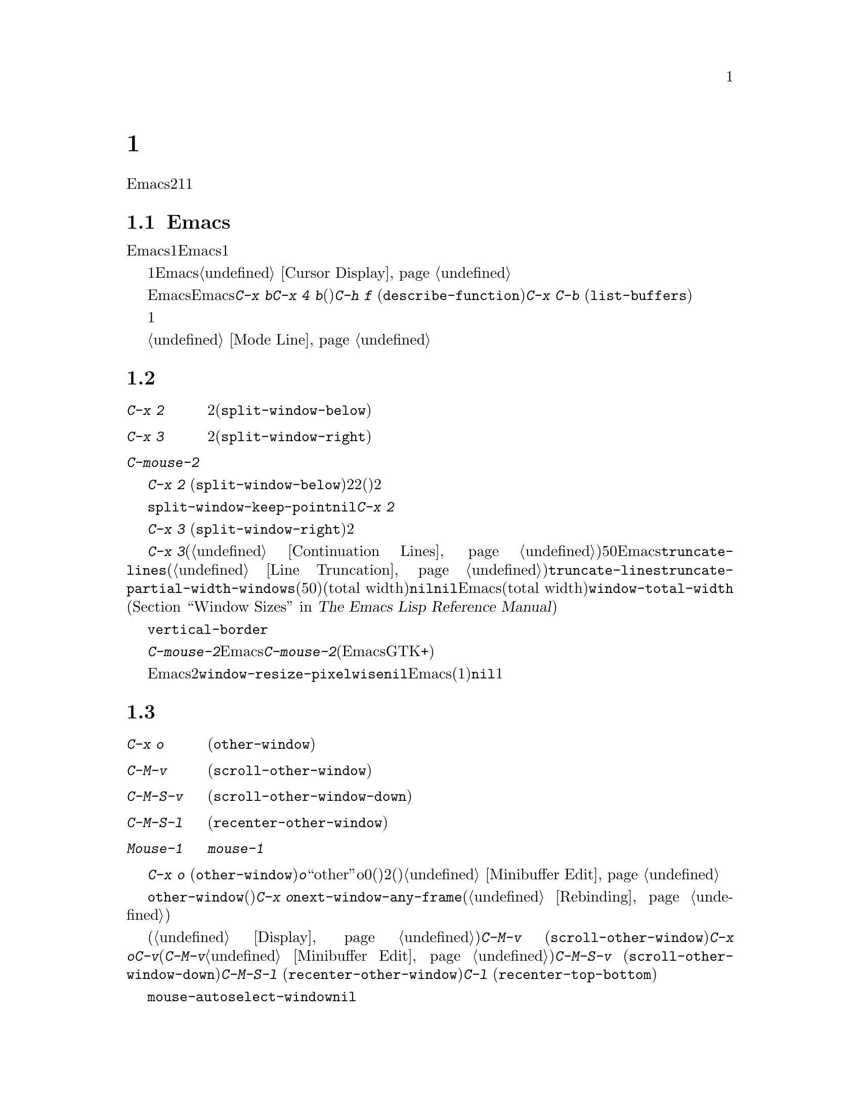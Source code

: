 @c ===========================================================================
@c
@c This file was generated with po4a. Translate the source file.
@c
@c ===========================================================================

@c This is part of the Emacs manual.
@c Copyright (C) 1985--1987, 1993--1995, 1997, 2000--2024 Free Software
@c Foundation, Inc.
@c See file emacs-ja.texi for copying conditions.
@node Windows
@chapter 複数ウィンドウ
@cindex windows in Emacs
@cindex multiple windows in Emacs

  Emacsのフレームは、2つ以上のウィンドウに分割できます。複数のウィンドウで異なるバッファーを表示したり、1つのバッファーの異なる部分を表示できます。複数フレームは自ずと複数ウィンドウになります。なぜならフレームには、それぞれウィンドウがあるからです。ウィンドウは1つのフレームだけに属します。

@menu
* Basic Window::             Emacsウィンドウの紹介。
* Split Window::             既存のウィンドウを分割して新しいウィンドウを作る。
* Other Window::             他のウィンドウへの移動と操作。
* Pop Up Window::            他のウィンドウのファイルまたはバッファーの検索。
* Change Window::            ウィンドウの削除とサイズ変更。
* Displaying Buffers::       Emacsがバッファーを表示するためにウィンドウを選択する方法。
* Window Convenience::       ウィンドウ処理の便利な機能。
* Tab Line::                 ウィンドウタブライン。
@end menu

@node Basic Window
@section Emacsウィンドウの概念

  Emacsの各ウィンドウには、常に1つのEmacsバッファーが表示されます。1つのバッファーは、複数のウィンドウに表示される場合があります。この場合、バッファーのテキストへの任意の変更は、それが表示されているすべてのウィンドウで表示されます。しかし各ウィンドウは独自にポイント値をもっているので、ウィンドウごとにバッファーの異なる部分を表示できます。

@cindex selected window
  常に1つのEmacsウィンドウが、@dfn{選択されたウィンドウ}となります。このウィンドウに表示されているバッファーが、カレントバッファーとなります。グラフィカルなディスプレイでは、選択されたウィンドウのカーソルは、点滅する塗りつぶされたカーソルとなり、選択されていないウィンドウでは、中抜きボックスのカーソルになります。テキスト端末では、カーソルは選択されたウィンドウだけで描画されます。@ref{Cursor
Display}を参照してください。

  ポイントを移動するコマンドは、選択されたEmacsウィンドウのポイント値だけに影響します。他のEmacsウィンドウのポイント値は、たとえ同じバッファーを表示していたとしても変更されません。これと同じことは、@kbd{C-x
b}のようなバッファー切り替えコマンドについても言えます。これらは他のウィンドウには影響を与えません。しかし@kbd{C-x 4
b}のような、別のウィンドウを選択して、バッファーを切り替えるコマンドもあります。(たとえば)@kbd{C-h f}
(@code{describe-function})や@kbd{C-x C-b}
(@code{list-buffers})を含む、ウィンドウで情報を表示するコマンドは、選択されたウィンドウに影響を与えることなく、通常は選択されていないウィンドウ内にバッファーを表示することにより機能します。

  複数ウィンドウで同じバッファーを表示しているとき、これらは異なるリージョンを持ちます。なぜなら、それらは異なるポイント値を持つことができるからです。しかしバッファーごとにマーク位置は1つだけなので、これらは同じマーク位置をもちます。

  それぞれのウィンドウには、独自のモードラインがあり、それにはバッファー名、変更状態、そのウィンドウに表示されているバッファーのメジャーモードとマイナーモードが表示されます。選択されたウィンドウのモードラインは、異なる色で表示されます。詳細については、@ref{Mode
Line}を参照してください。

@node Split Window
@section ウィンドウの分割

@table @kbd
@item C-x 2
選択されたウィンドウを上下に2分割します(@code{split-window-below})。
@item C-x 3
選択されたウィンドウを左右に2分割します(@code{split-window-right})。
@item C-mouse-2
ウィンドウのモードライン上では、ウィンドウを分割します。
@end table

@kindex C-x 2
@findex split-window-below
  @kbd{C-x 2}
(@code{split-window-below})は、選択されたウィンドウを上下に2つのウィンドウに分割します。分割した後は、上が選択されたウィンドウになり、新たに分割されたウィンドウが下になります。2つのウィンドウは最初同じポイント値をもち、(可能な限り)同じバッファー部分を表示します。必要ならポイントをスクリーン上に残したまま、ウィンドウをスクロールできます。デフォルトでは2つのウィンドウの高さは、元のウィンドウの高さの半分になります。正の数引数は上のウィンドウの高さが何行分かを指定し、負の数引数は下のウィンドウが何行分の高さかを指定します。

@vindex split-window-keep-point
  変数@code{split-window-keep-point}を@code{nil}に変更すると、@kbd{C-x
2}はスクリーンに表示されるテキストができるだけ前と同じになるように、ウィンドウに表示されるバッファー部分と、各ウィンドウのポイント位置を調整します。さらにポイントが元のウィンドウの下半分にあったときは、上ではなく下のウィンドウが選択されます。

@kindex C-x 3
@findex split-window-right
  @kbd{C-x 3}
(@code{split-window-right})は、選択されたウィンドウを左右に2つのウィンドウに分割します。左のウィンドウが選択されたウィンドウとなり、右のウィンドウには同じバッファーの同じ部分が表示され、ポイント位置も同じです。正の数引数は左のウィンドウの幅を列数で指定し、負の数引数は右のウィンドウの幅を数引数で指定します。

@vindex truncate-partial-width-windows
  ウィンドウを@kbd{C-x
3}で分割すると、分割されたウィンドウの幅はフレーム全体の幅より小さくなります。ウィンドウの幅が狭くなりすぎると、継続行が使われたバッファーを読むことが困難になる場合があります(@ref{Continuation
Lines}を参照してください)。したがってウィンドウの幅が50列より狭くなったとき、Emacsは自動的に行を切り詰めに切り替えます。この切り詰めは、変数@code{truncate-lines}の値に関係なく発生します(@ref{Line
Truncation}を参照してください)。@code{truncate-lines}のかわりに、この自動切り詰めを制御するのは、変数@code{truncate-partial-width-windows}です。この変数の値が正の整数(デフォルトは50)の場合、それは自動的な行切り詰めが発生する前の、分割ウィンドウの最小のトータル幅(total
width)を指定します。この値が@code{nil}の場合、自動的な行切り詰めは無効です。他の非@code{nil}値では、分割されたウィンドウの幅に関係なく、Emacsは行を切り詰めます。ウィンドウのトータル幅(total
width)とは、@code{window-total-width} (@ref{Window Sizes,,, elisp, The Emacs
Lisp Reference
Manual}を参照してください)で報告される列単位の値で、これにはフリンジと、継続および切り詰めのためのグリフ、マージン、スクロールバーが含まれます。

  テキスト端末では、左右に分割されたウィンドウを垂直に分割する分割線は、@code{vertical-border}フェイスで描画されます。

@kindex C-mouse-2 @r{(mode line)}
@kindex C-mouse-2 @r{(scroll bar)}
  ウィンドウのモードライン上で@kbd{C-mouse-2}をクリックすると、クリックした位置に垂直分割線を配してウィンドウを分割します。Emacsがコンパイルされた方法に依存しますが、ウィンドウのスクロールバー上で@kbd{C-mouse-2}をクリックすると、クリックした位置に水平分割線を配してウィンドウを分割します(この機能は、EmacsがGTK+のスクロールバーを使っているときは機能しません)。

@vindex window-resize-pixelwise
  デフォルトでは、ウィンドウを分割したとき、Emacsは分割されたウィンドウのサイズをフレームのデフォルトフォントの整数倍にします。これによりスクリーンが正確に2分割されない場合があります。変数@code{window-resize-pixelwise}を非@code{nil}値にセットすると、Emacsは分割されたウィンドウのサイズを、同じピクセル数にします(元のサイズが奇数のピクセル数の場合、1ピクセル増減されます)。フレームのピクセル数がフレームの文字サイズ倍でない場合、このオプションが@code{nil}でも、少なくとも1つのウィンドウがピクセル幅のサイズ変更をされることに注意してください。

@node Other Window
@section 他のウィンドウの使用

@table @kbd
@item C-x o
他のウィンドウを選択します(@code{other-window})。
@item C-M-v
次のウィンドウを上方にスクロールします(@code{scroll-other-window})。
@item C-M-S-v
次のウィンドウを下方にスクロールします(@code{scroll-other-window-down})。
@item C-M-S-l
次のウィンドウを再センタリングします(@code{recenter-other-window})。
@item Mouse-1
ウィンドウのテキスト領域を@kbd{mouse-1}でクリックすると、そのウィンドウを選択してクリックした位置にポイントを移動します。モードラインをクリックすると、ポイントを移動せずにそのウィンドウを選択します。
@end table

@kindex C-x o
@findex other-window
キーボードで@kbd{C-x o}
(@code{other-window})をタイプして、ウィンドウを切り替えることができます。@kbd{o}は``other''のoで、0(ゼロ)ではありません。2つ以上のウィンドウがある時、このコマンドはすべてのウィンドウを順繰りに選択します(一般的に上からした、左から右)。一番右または一番下のウィンドウの後は、左上のウィンドウに戻ります。数引数は上記の順番で何番目のウィンドウに移動するかを意味します。負の引数は逆向きで同じことを行います。ミニバッファーがアクティブのとき、ミニバッファーウィンドウはこの順番では最後のウィンドウになります。ミニバッファーのウィンドウから他のウィンドウに切り替えて、後からミニバッファーに戻って引数の入力を終了させることができます。@ref{Minibuffer
Edit}を参照してください。

@findex next-window-any-frame
@code{other-window}コマンドは通常は(別フレームが設定されていないかぎり)カレントフレームの次のウィンドウだけに切り替えます。マルチフレーム環境において、このサイクルの一部にすべてのフレームのウィンドウを含めたければ、@kbd{C-x
o}を@code{next-window-any-frame}コマンドにリバインドすることができます(コマンドをリバインドする方法は@ref{Rebinding}を参照)。

@kindex C-M-v
@findex scroll-other-window
@kindex C-M-S-v
@findex scroll-other-window-down
@kindex C-M-S-l
@findex recenter-other-window
  通常のスクロールコマンド(@ref{Display}を参照)は選択されたウィンドウだけに適用されますが、次のウィンドウをスクロールするコマンドは他にもあります。@kbd{C-M-v}
(@code{scroll-other-window})は@kbd{C-x
o}により選択されるようなウィンドウをスクロールします。このコマンドは別の観点から見ると@kbd{C-v}のように振る舞います。いずれのコマンドもバッファーテキストをウィンドウから相対的に上方へ移動して、どちらも正と負の引数を受け取るからです(ミニバッファーではミニバッファーに関連付けられたヘルプウィンドウがあれば、@kbd{C-M-v}は標準的なサイクル順での次ウィンドウではなくヘルプウィンドウをスクロールする。@ref{Minibuffer
Edit}を参照)。@kbd{C-M-S-v}
(@code{scroll-other-window-down})は同様の方法で次のウィンドウを下方にスクロールします。同様に@kbd{C-M-S-l}
(@code{recenter-other-window})は次ウィンドウにおいて@kbd{C-l}
(@code{recenter-top-bottom})のように振る舞います。

@vindex mouse-autoselect-window
  @code{mouse-autoselect-window}を非@code{nil}値にセットしている場合、マウスが選択されたウィンドウ以外のウィンドウに移動すると、そのウィンドウが選択されます。この機能はデフォルトでオフです。

@node Pop Up Window
@section 他のウィンドウでの表示

@cindex selecting buffers in other windows
@kindex C-x 4
  @kbd{C-x
4}は、異なるウィンドウ(他の既存のウィンドウや、選択されたウィンドウを分割することにより新たに作成されたウィンドウ)のバッファーに切り替える、さまざまなコマンドのプレフィクスキーです。Emacsがウィンドウを選択または作成する方法については、@ref{Window
Choice}を参照してください。

@table @kbd
@item C-x 4 b @var{bufname} @key{RET}
他のウィンドウのバッファー@var{bufname}を選択します(@code{switch-to-buffer-other-window})。@ref{Select
Buffer}を参照してください。

@findex display-buffer @r{(command)}
@item C-x 4 C-o @var{bufname} @key{RET}
@kindex C-x 4 C-o
バッファー@var{bufname}を選択せずに、別のウィンドウに表示します(@code{display-buffer})。ウィンドウが選択される方法についての詳細は、@ref{Displaying
Buffers}を参照してください。

@item C-x 4 f @var{filename} @key{RET}
ファイル@var{filename}をvisitして、他のウィンドウでバッファーを選択します(@code{find-file-other-window}).
@ref{Visiting}を参照してください。

@item C-x 4 d @var{directory} @key{RET}
@var{directory}のDiredバッファーを、別のウィンドウで選択します(@code{dired-other-window})。@ref{Dired}を参照してください。

@c Don't index @kbd{C-x 4 m} and @code{compose-mail-other-window}
@c here, they are indexed in sending-ja.texi, in the "Sending Mail" node.
@item C-x 4 m
@kbd{C-x m} (@ref{Sending
Mail}を参照してください)と同様に、メールメッセージの編集を開始しますが、別のウィンドウで行います(@code{compose-mail-other-window})。

@findex find-tag-other-window
@item C-x 4 .
@kbd{M-.}
(@ref{Xref}を参照してください)と同様に、識別子の定義を検索しますが、別のウィンドウで行います(@code{xref-find-definitions-other-window})。

@item C-x 4 r @var{filename} @key{RET}
ファイル@var{filename}を読み取り専用でvisitして、別のウィンドウでバッファーを選択します(@code{find-file-read-only-other-window})。@ref{Visiting}を参照してください。

@item C-x 4 4
このプレフィックスコマンドが呼び出した次コマンドが表示するバッファーに効果を及ぼす、より一般的なプレフィックスコマンドです。これは別ウィンドウに表示する次コマンドのバッファーを要求します。

@item C-x 4 1
これは同一ウィンドウに表示する次コマンドのバッファーを要求する一般的なコマンドです。
@end table

@node Change Window
@section ウィンドウの削除とリサイズ

@cindex delete window
@cindex deleting windows
@table @kbd
@item C-x 0
選択されたウィンドウを削除します(@code{delete-window})。
@item C-x 1
フレームから選択されたウィンドウ以外のすべてのウィンドウを削除します(@code{delete-other-windows})。
@item C-x 4 0
選択されていたウィンドウを削除して、それに表示されていたバッファーをkillします(@code{kill-buffer-and-window})。このキーシーケンスの最後の文字はゼロです。
@item C-x w 0 @key{RET} @var{buffer} @key{RET}
指定された@var{buffer}を表示しているウィンドウを削除します。
@item C-x ^
選択されたウィンドウの高さを増やします(@code{enlarge-window})。
@item C-x @}
選択されたウィンドウの幅を増やします(@code{enlarge-window-horizontally})。
@item C-x @{
選択されたウィンドウの幅を減らします(@code{shrink-window-horizontally})。
@item C-x -
バッファーに多くの行数が必要ない場合、そのウィンドウを縮小します(@code{shrink-window-if-larger-than-buffer})。
@item C-x +
すべてのウィンドウの高さを同じにします(@code{balance-windows})。
@end table

@kindex C-x 0
@findex delete-window
  選択されたウィンドウを削除するには@kbd{C-x 0}
(@code{delete-window})とタイプします(これはゼロ)。一度ウィンドウが削除されると、そのウィンドウが占めていたスペースは隣接したウィンドウに与えられます(ミニバッファーの場合にはアクティブな場合でも適用されない)。ウィンドウの削除はウィンドウを表示用に使っていたバッファーに影響を与えません。そのバッファーは存在を継続して、@kbd{C-x
b}で切り替えることができます。オプション@code{delete-window-choose-selected}は、新たに選択されたウィンドウとしてどのウィンドウを選択するかを制御します(@ref{Deleting
Windows,,, elisp, The Emacs Lisp Reference Manual}を参照)。

@findex kill-buffer-and-window
@kindex C-x 4 0
  @kbd{C-x 4 0} (@code{kill-buffer-and-window})は、コマンド@kbd{C-x
0}より強力なコマンドです。これはカレントバッファーをkillしてから、選択されたウィンドウを削除します。

@kindex C-x 1
@findex delete-other-windows
  @kbd{C-x 1}
(@code{delete-other-windows})は、選択されたウィンドウ@emph{以外}のすべてのウィンドウを削除します。選択されたウィンドウはフレーム全体に拡張されます(このコマンドは、ミニバッファーのウィンドウがアクティブのとき使うことができません。これを試みるとエラーがシグナルされます)。

  @kbd{M-x
delete-windows-on}は、特定のバッファーを表示するウィンドウを削除します。これは、そのバッファーの入力を求めます(デフォルトはカレントバッファー)。@kbd{C-u
0}のようにプレフィックス引数が0の場合、このコマンドはカレントディスプレイ上のフレームのウィンドウだけを削除します。

@cindex resize window
@cindex resizing windows
@kindex C-x ^
@findex enlarge-window
@kindex C-x @}
@vindex window-min-height
  コマンド@kbd{C-x ^}
(@code{enlarge-window})は、フレームの高さを変えずに垂直方向に隣接するウィンドウのスペースを縮小して、選択されたウィンドウの高さを増やします。正の数引数を与えると、このコマンドは指定した行数分ウィンドウの高さを増やします。負の数引数を与えると、指定した行数分ウィンドウの高さを増やします。垂直方向に隣接するウィンドウが存在しない場合(たとえばウィンドウの高さがフレーム全体の高さと同じとき)、エラーをシグナルします。このコマンドは変数@code{window-min-height}(デフォルトは4)で指定された、最小行数よりウィンドウの高さを縮小しようとしても、エラーをシグナルします。

@findex enlarge-window-horizontally
@findex shrink-window-horizontally
@vindex window-min-width
  同様に@kbd{C-x @}}
(@code{enlarge-window-horizontally})は、選択されたウィンドウの幅を増やし、@kbd{C-x @{}
(@code{shrink-window-horizontally})は幅を減らします。これらのコマンドは、変数@code{window-min-width}(デフォルトは10)で指定された最小列数よりウィンドウの幅を縮小すると、エラーをシグナルします。

  モードライン(@ref{Mode Line Mouse}を参照してください)、またはウィンドウ分割線(window
dividers。@ref{Window
Dividers}を参照してください)をマウスでクリックすることにより、ウィンドウの高さの変更およびウィンドウの分割や削除を行なう、別の方法を提供します。

@kindex C-x -
@findex shrink-window-if-larger-than-buffer
  @kbd{C-x -}
(@code{shrink-window-if-larger-than-buffer})は、バッファー全体を表示するのに必要な高さより選択されたウィンドウの高さが大きいときは、選択されたウィンドウの高さを減らします。余った行数はフレームの他のウィンドウに与えられます。

@kindex C-x +
@findex balance-windows
  @kbd{C-x +}
(@code{balance-windows})を使って、選択されたフレームのすべてのウィンドウの高さを均等にすることもできます。

@node Displaying Buffers
@section ウィンドウでのバッファーの表示

  ユーザーのコマンドの結果として、任意のバッファーが表示またはポップアップされるのは、Emacsでは一般的な処理です。コマンドがこれを行うには、いくつかの異なる方法があります。

  @kbd{C-x C-f}
(@code{find-file})のような多くのコマンドは、デフォルトでは選択されたウィンドウを``乗っ取って''バッファーを表示します。

  選択されたウィンドウを乗っ取らずに、たとえばウィンドウを分割して新しいウィドウを作り、そこにバッファーを表示するといったような、利口な表示を試みるコマンドがいくつかあります。さまざまなヘルプコマンド(@ref{Help})を含む、そのようなコマンドは内部的に@code{display-buffer}を呼び出すことにより機能します。詳細は、@ref{Window
Choice}を参照してください

  他のコマンドは@code{display-buffer}と同じことを行いますが、それに加えてバッファーの編集を開始できるように、表示されたウィンドウを選択します。コマンド@kbd{M-g
M-n} (@code{next-error})が1つの例です(@ref{Compilation
Mode}を参照してください)。そのようなコマンドは、内部的に関数@code{pop-to-buffer}を呼び出すことにより機能します。@ref{Switching
Buffers,,Switching to a Buffer in a Window, elisp, The Emacs Lisp Reference
Manual}を参照してください。

  名前が@code{-other-window}で終わるコマンドは、@code{display-buffer}と同じように振る舞います。例外はそれらが決して選択されたウィンドウに表示しない点です。これらのコマンドのいくつかは、プレフィクスキー@kbd{C-x
4}にバインドされています(@ref{Pop Up Window}を参照してください)。

  名前が@code{-other-frame}で終わるコマンドは、@code{display-buffer}と同じように振る舞います。例外は、i)選択されたウィンドウに決して表示しない、ii)望むバッファーを表示するために新たなフレームを作成するか、他のフレーム上のウィンドウを使用する、という2点です。これらのコマンドのいくつかは、プレフィクスキー@kbd{C-x
5}にバインドされています。

@cindex dedicated window
  Sometimes, a window is ``dedicated'' to its current buffer.  @xref{Dedicated
Windows,, elisp, The Emacs Lisp Reference Manual}.  @code{display-buffer}
will avoid reusing dedicated windows most of the time.  This is indicated by
a @samp{d} in the mode line (@pxref{Mode Line}).  A window can also be
strongly dedicated, which prevents any changes to the buffer displayed in
the window.  This is indicated by a @samp{D} in the mode line.

Usually, dedicated windows are used to display specialized buffers, but
dedication can sometimes be useful interactively.  For example, when viewing
errors with @kbd{M-g M-n} @code{next-error}, newly displayed source code may
replace a buffer you want to refer to.  If you dedicate a window to that
buffer, the command (through @code{display-buffer}) will prefer to use a
different window instead.

@kindex C-x w d
@findex toggle-window-dedicated
  Toggle whether the selected window is dedicated to the current buffer.  With
a prefix argument, make the window strongly dedicated instead.

@menu
* Window Choice::            @code{display-buffer}が機能する方法。
* Temporary Displays::       編集不可バッファーの表示
@end menu

@node Window Choice
@subsection @code{display-buffer}が機能する方法
@findex display-buffer@r{, detailed description}

@code{display-buffer}コマンド(およびこのコマンドを内部的に呼び出すコマンド)は、以下で与えられたステップに従って、表示するウィンドウを選択します。このステップの順番を変更する方法については、@ref{Choosing
Window,,Choosing a Window for Displaying a Buffer, elisp, The Emacs Lisp
Reference Manual}を参照してください。

@itemize
@item
他に考慮されるべき点とは無関係に、そのバッファーが選択されたウィンドウ内に表示されるべき場合は、選択されたウィンドウを再利用します。デフォルトではこのステップはスキップされますが、オプション@code{display-buffer-alist}
(@ref{Choosing Window,,Choosing a Window for Displaying a Buffer, elisp, The
Emacs Lisp Reference
Manual}を参照)にバッファー名にマッチする正規表現を追加して、アクション関数@code{display-buffer-same-window}
(@ref{Buffer Display Action Functions,,Action Functions for Buffer Display,
elisp, The Emacs Lisp Reference
Manual}を参照)でそれを参照することにより、Emacsにスキップしないよう告げることができます。たとえば、選択されたウィンドウ内に優先的にバッファー@file{*scratch*}を表示するには、以下のように記述します:

@example
@group
(setopt
 display-buffer-alist
 '(("\\*scratch\\*" (display-buffer-same-window))))
@end group
@end example

デフォルトでは、@code{display-buffer-alist}は@code{nil}です。

@item
上記以外の場合、バッファーがすでに既存のウィンドウに表示されているときは、そのウィンドウを再利用します。通常は選択されたフレームのウィンドウだけが考慮されますが、対応するアクションalist@code{reusable-frames}エントリー(@ref{Buffer
Display Action Alists,,Action Alists for Buffer Display, elisp, The Emacs
Lisp Reference
Manual}を参照)を使用している場合は、他のフレームのウィンドウも再利用可能です。これを行う例は、次のステップを参照してください。

@item
上記以外の場合、オプションで新しいフレームを作成して、バッファーをそこに表示します。デフォルトではこのステップはスキップされます。これを有効にするには、以下のようにオプション@code{display-buffer-base-action}
(@ref{Choosing Window,,Choosing a Window for Displaying a Buffer, elisp, The
Emacs Lisp Reference Manual}を参照)の値を変更してください:

@example
@group
(setopt
 display-buffer-base-action
 '((display-buffer-reuse-window display-buffer-pop-up-frame)
   (reusable-frames . 0)))
@end group
@end example

このカスタマイズでは、すべての可視およびアイコン化されたフレーム上の再利用可能なウィンドウを検索するステップを先行して試みるでしょう。

@item
上記以外の場合、選択されたフレームのウィンドウを分割することにより、新しいウィンドウを作成して、バッファーを新しく作成したウィンドウに表示しようと試みます。

@vindex split-height-threshold
@vindex split-width-threshold
分割は垂直または水平に行われる可能性があり、それは変数@code{split-height-threshold}および@code{split-width-threshold}に依存します。これらの変数には整数値を指定します。@code{split-height-threshold}が選択されたウィンドウの高さより小さい場合、分割により下が新しいウィンドウになります。上記以外の場合、@code{split-width-threshold}が選択されたウィンドウの幅より小さい場合、分割により右が新しいウィンドウになります。どちらの条件も適用できなかったとき、Emacsは分割により下を新しいウィンドウにしようと試みますが、それは選択されたウィンドウが以前に分割されていなかった場合に限られます(過剰な分割を避けるため)。

@item
上記以外の場合、そのウィンドウに前に表示されていたバッファーを表示します。通常は選択されたフレームのウィンドウだけが考慮されますが、適正なアクションalistエントリー@code{reusable-frames}
(上記参照)により、他のフレームのウィンドウかもしれません。

@item
上記以外の場合、選択されたフレームの既存のウィンドウのバッファーを表示します。

@item
何らかの理由により上記すべてが失敗した場合、新しいフレームを作成して、そこにバッファーを表示します。
@end itemize


@node Temporary Displays
@subsection 編集不可バッファーの表示
@cindex temporary windows

ウィンドウに表示されるバッファーの中には、編集のためではなく閲覧するためのものがあります。Helpコマンド(@ref{Help}を参照)は通常、この目的のために@file{*Help*}と呼ばれるバッファーを使用し、ミニバッファーの補完(@ref{Completion}を参照)は別の@file{*Completions*}と呼ばれるバッファーなどを使用します。このようなバッファーは通常、短時間しか表示されません。

  Emacsは通常、このような一時的に表示されるウィンドウを、前のサブセクションで説明したように@code{display-buffer}を通じて表示します。一方、@file{*Completions*}バッファーは通常、そのフレームにいくつウィンドウが表示されているかに関わらず、選択されたフレームの最下のウィンドウに表示されます。

  一時的なバッファーを他のやり方でEmacsに表示させたい場合、変数@code{display-buffer-alist} (@ref{Choosing
Window,,Choosing a Window for Displaying a Buffer, elisp, The Emacs Lisp
Reference
Manual}を参照)をカスタマイズしてください。たとえば、常に選択されたウィンドウの下に@file{*Completions*}を表示するには、初期化ファイル(@ref{Init
File}を参照)で以下のフォームを使用します:

@example
@group
(setopt
 display-buffer-alist
 '(("\\*Completions\\*" display-buffer-below-selected)))
@end group
@end example

@findex temp-buffer-resize-mode
  Emacsは通常、バッファーの内容のすべてを表示するのに必要な大きさのウィンドウを作成するという点において、@file{*Completions*}バッファーは特別です。たとえば@file{*Help*}バッファーなど、他の一時表示でこのようなウィンドウのリサイズを行なうには、マイナーモード(@ref{Minor
Modes}を参照)の@code{temp-buffer-resize-mode} (@ref{Temporary
Displays,,Temporary Displays, elisp, The Emacs Lisp Reference
Manual}を参照)に切り替えます。

@vindex temp-buffer-max-height
@vindex temp-buffer-max-width
  @code{temp-buffer-resize-mode}でリサイズされるウィンドウの最大サイズは、オプション@code{temp-buffer-max-height}と@code{temp-buffer-max-width}
(@ref{Temporary Displays,,Temporary Displays, elisp, The Emacs Lisp
Reference Manual}を参照)で制御できます。最大サイズは、ウィンドウが含まれるフレームのサイズを超えることはできません。


@node Window Convenience
@section ウィンドウ処理のための便利な機能

@findex winner-mode
@vindex winner-dont-bind-my-keys
@vindex winner-ring-size
@vindex winner-boring-buffers
@vindex winner-boring-buffers-regexp
@cindex Winner mode
@cindex mode, Winner
@cindex undoing window configuration changes
@cindex window configuration changes, undoing
  Winnerモードはウィンドウの構成変更(たとえばフレームのウィンドウがどのように分割されたか)を記録するグローバルマイナーモードなのでそれらをundoできます。Winnerモードは@kbd{M-x
winner-mode}、または変数@code{winner-mode}をカスタマイズすることにより切り替えることができます。このモードが有効な場合には、@kbd{C-c
left} (@code{winner-undo})は左のウィンドウの構成変更をundoします。undoしてから気が変わったら、@kbd{C-c
right} (@code{M-x
winner-redo})を使ってundoした変更をredo(再実行)することができます。Winnerモードによる@kbd{C-c
left}と@kbd{C-c
right}のバインドを抑制するために、変数@code{winner-dont-bind-my-keys}を非@code{nil}値にカスタマイズできます。デフォルトではWinnerモードはフレームごとに最大200個のウィンドウ構成を格納しますが、変数@code{winner-ring-size}により変更できます。Winnerモードにリストアさせたくないようなウィンドウをもつバッファーがある場合には、それらの名前を変数@code{winner-boring-buffers}か正規表現@code{winner-boring-buffers-regexp}に追加しください。

  Followモード(@kbd{M-x
follow-mode})は、複数のウィンドウの同じバッファーを同期するので、バッファーの隣接した部分が常に表示されます。@ref{Follow
Mode}を参照してください。

@cindex Windmove package
@cindex directional window selection
@findex windmove-right
@findex windmove-default-keybindings
@findex windmove-display-default-keybindings
@findex windmove-delete-default-keybindings
@findex windmove-swap-states-default-keybindings
  Windmoveパッケージはフレーム内で隣接するウィンドウに方向的に移動するコマンドを定義します。@kbd{M-x
windmove-right}はカレントで選択されたウィンドウのすぐ右のウィンドウを選択して、他の方向(left、up、down)にたいしても同じように機能します。@code{windmove-default-keybindings}により、これらのコマンドは@kbd{S-right}等にバインドされます。これを行うことにより、それらのキーによるシフト選択は無効になります(@ref{Shift
Selection}を参照)。ウィンドウを方向的に選択するコマンドにたいしても同じ方法でキーバインディングを定義できます。次のコマンドが表示しようとするバッファー用のウィンドウをどの方向に表示するか指定するコマンドの定義には@code{windmove-display-default-keybindings}を使用できます。方向的にウィンドウを削除するコマンド用にキーバインディングを定義するには@code{windmove-delete-default-keybindings}、選択されたウィンドウと指定方向のウィンドウのコンテンツの入れ替えるコマンド用のキーバインディング定義には@code{windmove-swap-states-default-keybindings}があります。

  コマンド@kbd{M-x compare-windows}は、異なるウィンドウに表示されたテキストを比較します。@ref{Comparing
Files}を参照してください。

@vindex scroll-all-mode
@cindex scrolling windows together
@cindex Scroll-all mode
@cindex mode, Scroll-all
  Scroll Allモード(@kbd{M-x
scroll-all-mode})は、スクロールおよびポイント移動コマンドが、表示されているすべてのウィンドウに適用されるグローバルマイナーモードです。


@node Tab Line
@section ウィンドウのタブライン

@findex global-tab-line-mode
@cindex tab line
  コマンド@code{global-tab-line-mode}は各ウィンドウのスクリーン行上端への@dfn{タブライン(tab
line)}の表示を切り替えます。タブラインは各バッファーにたいしてウィンドウ内に特別なボタン(``tabs'')を表示して、対応するボタンをクリックすることによりバッファーを切り替えることができます。@kbd{+}アイコンをクリックすればバッファーのウィンドウローカルタブに新たなバッファーを追加、タブの@kbd{x}アイコンをクリックすればバッファーを削除します。タブライン上のマウスホイールはタブを水平方向にスクロールします。

  Touch screen input (@pxref{Other Input}) can also be used to interact with
the ``tab line''.  Long-pressing (@pxref{Touchscreens})  a tab will display
a context menu with items that operate on the tab that was pressed; tapping
a tab itself will result in switching to that tab's buffer, and tapping a
button on the tab line will behave as if it was clicked with @kbd{mouse-1}.

前のウィンドウローカルタブの選択は@kbd{C-x @key{LEFT}}
(@code{previous-buffer})、次のタブの選択は@kbd{C-x @key{RIGHT}}
(@code{next-buffer})をタイプすることと等価です。いずれのコマンドも繰り返し回数としてプレフィクス数引数をサポートします。

タンブラインに優先されるコンテンツを定義するために、変数@code{tab-line-tabs-function}をカスタマイズできます。デフォルトでは上述のようにそのウィンドウで以前visitしたすべてのバッファーが表示されます。しかしカレントバッファーと同じメジャーモードのバッファーリストを表示したり、メジャーモードでグループ化したバッファー(最初のタブでモード名をクリックするとバッファーの別グループを選択可能なすべてのメジャーモードが表示される)を表示するようにセットすることもできます。

タブラインはタブバーとは異なることに注意してください(@ref{Tab
Bars}を参照)。各フレーム上端にあるタブバーのタブはバッファーをもつ複数のウィンドウを含むウィンドウ構成間を切り替えますが、各ウィンドウ上端にあるタブラインのタブはウィンドウ内のバッファーの切り替えに使用します。
